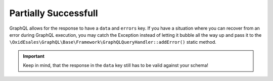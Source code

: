 Partially Successfull
=====================

GraphQL allows for the response to have a ``data`` and ``errors`` key. If you
have a situation where you can recover from an error during GraphQL execution,
you may catch the Exception instead of letting it bubble all the way up and pass
it to the ``\OxidEsales\GraphQL\Base\Framework\GraphQLQueryHandler::addError()``
static method.

.. important::
   Keep in mind, that the response in the ``data`` key still has to be valid
   against your schema!
